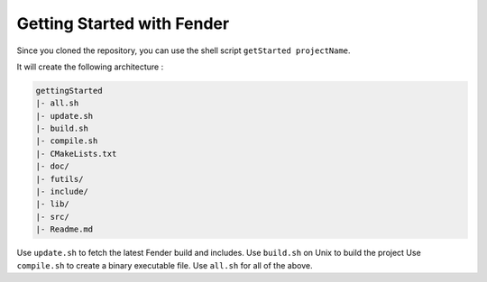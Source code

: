 Getting Started with Fender
===========================

Since you cloned the repository, you can use the shell script ``getStarted projectName``.

It will create the following architecture :

.. code-block:: bash

   gettingStarted
   |- all.sh
   |- update.sh
   |- build.sh
   |- compile.sh
   |- CMakeLists.txt
   |- doc/
   |- futils/
   |- include/
   |- lib/
   |- src/
   |- Readme.md

Use ``update.sh`` to fetch the latest Fender build and includes.
Use ``build.sh`` on Unix to build the project
Use ``compile.sh`` to create a binary executable file.
Use ``all.sh`` for all of the above.

.. rst-class:: fa fa-warning

   > The update.sh script will clone futils in a hidden folder.
